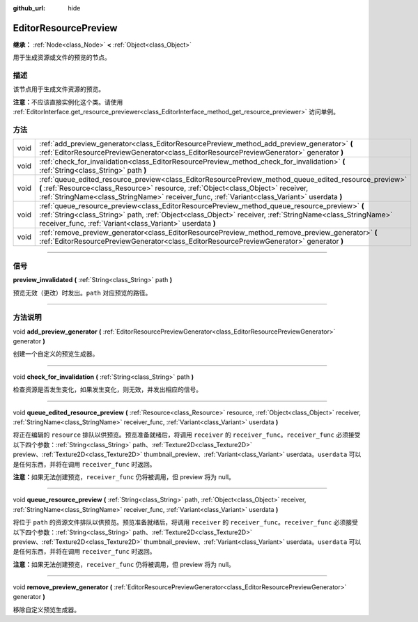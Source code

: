 :github_url: hide

.. DO NOT EDIT THIS FILE!!!
.. Generated automatically from Godot engine sources.
.. Generator: https://github.com/godotengine/godot/tree/master/doc/tools/make_rst.py.
.. XML source: https://github.com/godotengine/godot/tree/master/doc/classes/EditorResourcePreview.xml.

.. _class_EditorResourcePreview:

EditorResourcePreview
=====================

**继承：** :ref:`Node<class_Node>` **<** :ref:`Object<class_Object>`

用于生成资源或文件的预览的节点。

.. rst-class:: classref-introduction-group

描述
----

该节点用于生成文件资源的预览。

\ **注意：**\ 不应该直接实例化这个类。请使用 :ref:`EditorInterface.get_resource_previewer<class_EditorInterface_method_get_resource_previewer>` 访问单例。

.. rst-class:: classref-reftable-group

方法
----

.. table::
   :widths: auto

   +------+----------------------------------------------------------------------------------------------------------------------------------------------------------------------------------------------------------------------------------------------------------------------------------------------+
   | void | :ref:`add_preview_generator<class_EditorResourcePreview_method_add_preview_generator>` **(** :ref:`EditorResourcePreviewGenerator<class_EditorResourcePreviewGenerator>` generator **)**                                                                                                     |
   +------+----------------------------------------------------------------------------------------------------------------------------------------------------------------------------------------------------------------------------------------------------------------------------------------------+
   | void | :ref:`check_for_invalidation<class_EditorResourcePreview_method_check_for_invalidation>` **(** :ref:`String<class_String>` path **)**                                                                                                                                                        |
   +------+----------------------------------------------------------------------------------------------------------------------------------------------------------------------------------------------------------------------------------------------------------------------------------------------+
   | void | :ref:`queue_edited_resource_preview<class_EditorResourcePreview_method_queue_edited_resource_preview>` **(** :ref:`Resource<class_Resource>` resource, :ref:`Object<class_Object>` receiver, :ref:`StringName<class_StringName>` receiver_func, :ref:`Variant<class_Variant>` userdata **)** |
   +------+----------------------------------------------------------------------------------------------------------------------------------------------------------------------------------------------------------------------------------------------------------------------------------------------+
   | void | :ref:`queue_resource_preview<class_EditorResourcePreview_method_queue_resource_preview>` **(** :ref:`String<class_String>` path, :ref:`Object<class_Object>` receiver, :ref:`StringName<class_StringName>` receiver_func, :ref:`Variant<class_Variant>` userdata **)**                       |
   +------+----------------------------------------------------------------------------------------------------------------------------------------------------------------------------------------------------------------------------------------------------------------------------------------------+
   | void | :ref:`remove_preview_generator<class_EditorResourcePreview_method_remove_preview_generator>` **(** :ref:`EditorResourcePreviewGenerator<class_EditorResourcePreviewGenerator>` generator **)**                                                                                               |
   +------+----------------------------------------------------------------------------------------------------------------------------------------------------------------------------------------------------------------------------------------------------------------------------------------------+

.. rst-class:: classref-section-separator

----

.. rst-class:: classref-descriptions-group

信号
----

.. _class_EditorResourcePreview_signal_preview_invalidated:

.. rst-class:: classref-signal

**preview_invalidated** **(** :ref:`String<class_String>` path **)**

预览无效（更改）时发出。\ ``path`` 对应预览的路径。

.. rst-class:: classref-section-separator

----

.. rst-class:: classref-descriptions-group

方法说明
--------

.. _class_EditorResourcePreview_method_add_preview_generator:

.. rst-class:: classref-method

void **add_preview_generator** **(** :ref:`EditorResourcePreviewGenerator<class_EditorResourcePreviewGenerator>` generator **)**

创建一个自定义的预览生成器。

.. rst-class:: classref-item-separator

----

.. _class_EditorResourcePreview_method_check_for_invalidation:

.. rst-class:: classref-method

void **check_for_invalidation** **(** :ref:`String<class_String>` path **)**

检查资源是否发生变化，如果发生变化，则无效，并发出相应的信号。

.. rst-class:: classref-item-separator

----

.. _class_EditorResourcePreview_method_queue_edited_resource_preview:

.. rst-class:: classref-method

void **queue_edited_resource_preview** **(** :ref:`Resource<class_Resource>` resource, :ref:`Object<class_Object>` receiver, :ref:`StringName<class_StringName>` receiver_func, :ref:`Variant<class_Variant>` userdata **)**

将正在编辑的 ``resource`` 排队以供预览。预览准备就绪后，将调用 ``receiver`` 的 ``receiver_func``\ 。\ ``receiver_func`` 必须接受以下四个参数：\ :ref:`String<class_String>` path、\ :ref:`Texture2D<class_Texture2D>` preview、\ :ref:`Texture2D<class_Texture2D>` thumbnail_preview、\ :ref:`Variant<class_Variant>` userdata。\ ``userdata`` 可以是任何东西，并将在调用 ``receiver_func`` 时返回。

\ **注意：**\ 如果无法创建预览，\ ``receiver_func`` 仍将被调用，但 preview 将为 null。

.. rst-class:: classref-item-separator

----

.. _class_EditorResourcePreview_method_queue_resource_preview:

.. rst-class:: classref-method

void **queue_resource_preview** **(** :ref:`String<class_String>` path, :ref:`Object<class_Object>` receiver, :ref:`StringName<class_StringName>` receiver_func, :ref:`Variant<class_Variant>` userdata **)**

将位于 ``path`` 的资源文件排队以供预览。预览准备就绪后，将调用 ``receiver`` 的 ``receiver_func``\ 。\ ``receiver_func`` 必须接受以下四个参数：\ :ref:`String<class_String>` path、\ :ref:`Texture2D<class_Texture2D>` preview、\ :ref:`Texture2D<class_Texture2D>` thumbnail_preview、\ :ref:`Variant<class_Variant>` userdata。\ ``userdata`` 可以是任何东西，并将在调用 ``receiver_func`` 时返回。

\ **注意：**\ 如果无法创建预览，\ ``receiver_func`` 仍将被调用，但 preview 将为 null。

.. rst-class:: classref-item-separator

----

.. _class_EditorResourcePreview_method_remove_preview_generator:

.. rst-class:: classref-method

void **remove_preview_generator** **(** :ref:`EditorResourcePreviewGenerator<class_EditorResourcePreviewGenerator>` generator **)**

移除自定义预览生成器。

.. |virtual| replace:: :abbr:`virtual (本方法通常需要用户覆盖才能生效。)`
.. |const| replace:: :abbr:`const (本方法没有副作用。不会修改该实例的任何成员变量。)`
.. |vararg| replace:: :abbr:`vararg (本方法除了在此处描述的参数外，还能够继续接受任意数量的参数。)`
.. |constructor| replace:: :abbr:`constructor (本方法用于构造某个类型。)`
.. |static| replace:: :abbr:`static (调用本方法无需实例，所以可以直接使用类名调用。)`
.. |operator| replace:: :abbr:`operator (本方法描述的是使用本类型作为左操作数的有效操作符。)`
.. |bitfield| replace:: :abbr:`BitField (这个值是由下列标志构成的位掩码整数。)`
